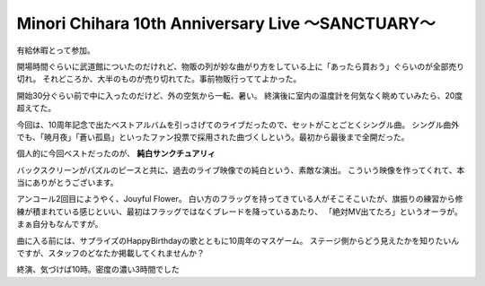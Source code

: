 Minori Chihara 10th Anniversary Live ～SANCTUARY～
==================================================

.. post:: 2014-11-18
   :category: Hobby
   :tags: アニソン,イベント,ライブ,茅原実里,

有給休暇とって参加。

開場時間ぐらいに武道館についたのだけれど、物販の列が妙な曲がり方をしている上に「あったら買おう」ぐらいのが全部売り切れ。
それどころか、大半のものが売り切れてた。事前物販行っててよかった。

開始30分ぐらい前で中に入ったのだけど、外の空気から一転、暑い。
終演後に室内の温度計を何気なく眺めていみたら、20度超えてた。

今回は、10周年記念で出たベストアルバムを引っさげてのライブだったので、セットがことごとくシングル曲。
シングル曲外でも、「暁月夜」「蒼い孤島」といったファン投票で採用された曲づくしという。最初から最後まで全開だった。

個人的に今回ベストだったのが、 **純白サンクチュアリィ**

バックスクリーンがパズルのピースと共に、過去のライブ映像での純白という、素敵な演出。
こういう映像を作ってくれて、本当にありがとうございます。

アンコール2回目にようやく、Jouyful Flower。
白い方のフラッグを持ってきている人がそこそこいたが、旗振りの練習から修練が積まれている感じといい、最初はフラッグではなくブレードを降っているあたり、
「絶対MV出てたろ」というオーラが。まぁ自分もなんですが。

曲に入る前には、サプライズのHappyBirthdayの歌とともに10周年のマスゲーム。
ステージ側からどう見えたかを知りたいんですが、スタッフのどなたか掲載してくれませんか？

終演、気づけば10時。密度の濃い3時間でした
